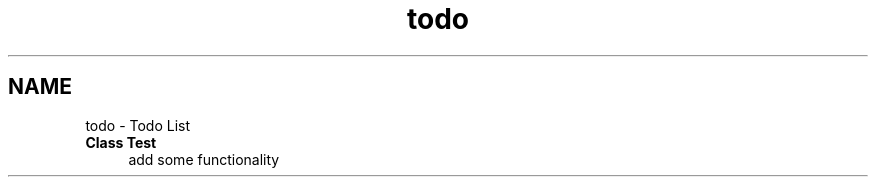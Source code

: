 .TH "todo" 3 "Fri Feb 19 2021" "S.S.E.H.C" \" -*- nroff -*-
.ad l
.nh
.SH NAME
todo \- Todo List 

.IP "\fBClass \fBTest\fP \fP" 1c
add some functionality 
.PP

